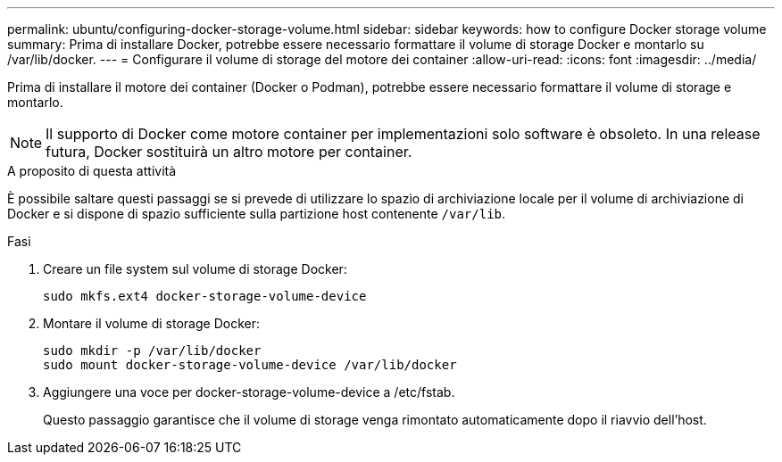 ---
permalink: ubuntu/configuring-docker-storage-volume.html 
sidebar: sidebar 
keywords: how to configure Docker storage volume 
summary: Prima di installare Docker, potrebbe essere necessario formattare il volume di storage Docker e montarlo su /var/lib/docker. 
---
= Configurare il volume di storage del motore dei container
:allow-uri-read: 
:icons: font
:imagesdir: ../media/


[role="lead"]
Prima di installare il motore dei container (Docker o Podman), potrebbe essere necessario formattare il volume di storage e montarlo.


NOTE: Il supporto di Docker come motore container per implementazioni solo software è obsoleto. In una release futura, Docker sostituirà un altro motore per container.

.A proposito di questa attività
È possibile saltare questi passaggi se si prevede di utilizzare lo spazio di archiviazione locale per il volume di archiviazione di Docker e si dispone di spazio sufficiente sulla partizione host contenente `/var/lib`.

.Fasi
. Creare un file system sul volume di storage Docker:
+
[listing]
----
sudo mkfs.ext4 docker-storage-volume-device
----
. Montare il volume di storage Docker:
+
[listing]
----
sudo mkdir -p /var/lib/docker
sudo mount docker-storage-volume-device /var/lib/docker
----
. Aggiungere una voce per docker-storage-volume-device a /etc/fstab.
+
Questo passaggio garantisce che il volume di storage venga rimontato automaticamente dopo il riavvio dell'host.


